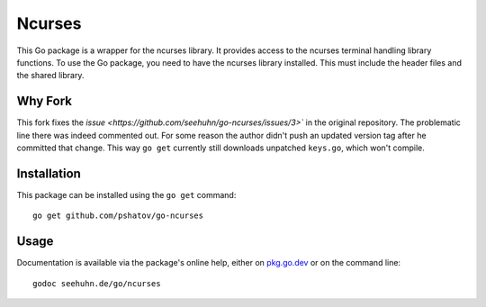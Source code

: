 Ncurses
=======

This Go package is a wrapper for the ncurses library.  It provides
access to the ncurses terminal handling library functions.
To use the Go package, you need to have the ncurses library installed.
This must include the header files and the shared library.

Why Fork
--------

This fork fixes the `issue <https://github.com/seehuhn/go-ncurses/issues/3>`` in the original
repository. The problematic line there was indeed commented out. For some reason the author didn't
push an updated version tag after he committed that change. This way ``go get`` currently still
downloads unpatched ``keys.go``, which won't compile.

Installation
------------

This package can be installed using the ``go get`` command::

    go get github.com/pshatov/go-ncurses

Usage
-----

Documentation is available via the package's online help, either on
pkg.go.dev_ or on the command line::

    godoc seehuhn.de/go/ncurses

.. _pkg.go.dev: https://pkg.go.dev/seehuhn.de/go/ncurses
